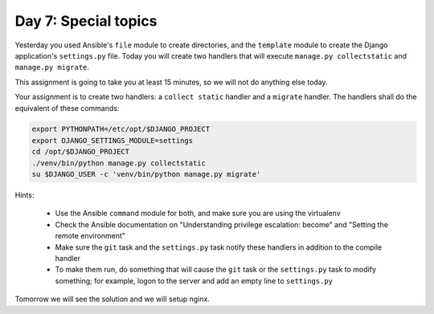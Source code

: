 =====================
Day 7: Special topics
=====================

Yesterday you used Ansible's ``file`` module to create directories, and
the ``template`` module to create the Django application's
``settings.py`` file. Today you will create two handlers that will
execute ``manage.py collectstatic`` and ``manage.py migrate``.

This assignment is going to take you at least 15 minutes, so we will not
do anything else today.

Your assignment is to create two handlers: a ``collect static`` handler
and a ``migrate`` handler. The handlers shall do the equivalent of these
commands:

.. code-block:: bash

   export PYTHONPATH=/etc/opt/$DJANGO_PROJECT
   export DJANGO_SETTINGS_MODULE=settings
   cd /opt/$DJANGO_PROJECT
   ./venv/bin/python manage.py collectstatic
   su $DJANGO_USER -c 'venv/bin/python manage.py migrate'

Hints:

 * Use the Ansible ``command`` module for both, and make sure you are
   using the virtualenv
 * Check the Ansible documentation on "Understanding privilege
   escalation: become" and "Setting the remote environment"
 * Make sure the ``git`` task and the ``settings.py`` task notify these
   handlers in addition to the compile handler
 * To make them run, do something that will cause the ``git`` task or
   the ``settings.py`` task to modify something; for example, logon to
   the server and add an empty line to ``settings.py``

Tomorrow we will see the solution and we will setup nginx.

